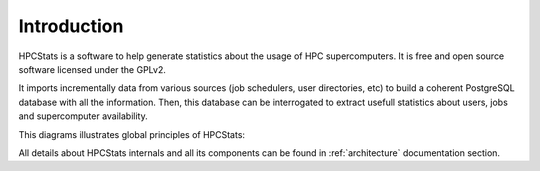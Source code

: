 .. hpcstats documentation master file, created by
   sphinx-quickstart on Thu Jun 25 15:57:06 2015.
   You can adapt this file completely to your liking, but it should at least
   contain the root `toctree` directive.

Introduction
************

HPCStats is a software to help generate statistics about the usage of HPC
supercomputers. It is free and open source software licensed under the GPLv2.

It imports incrementally data from various sources (job schedulers, user
directories, etc) to build a coherent PostgreSQL database with all the
information. Then, this database can be interrogated to extract usefull
statistics about users, jobs and supercomputer availability.

This diagrams illustrates global principles of HPCStats:

.. image:: _static/global_principles.*

All details about HPCStats internals and all its components can be found
in :ref:`architecture` documentation section.
